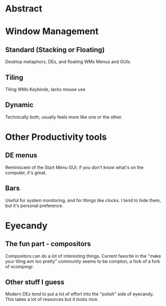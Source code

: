 * Abstract
* Window Management
** Standard (Stacking or Floating)
	Desktop metaphors, DEs, and floating WMs
	Menus and GUIs
** Tiling
	Tiling WMs
	Keybinds, lacks mouse use
** Dynamic
	Technically both, usually feels more like one
	or the other.
* Other Productivity tools
** DE menus
	Reminiscent of the Start Menu
	GUI, if you don't know what's on the computer,
	it's great.
** Bars
	Useful for system monitoring, and for things like
	clocks.  I tend to hide them, but it's personal
	preference.

* Eyecandy
** The fun part - compositors
	Compositors can do a lot of interesting things.
	Current favorite in the "make your tiling wm
	loo pretty" community seems to be compton, a 
	fork of a fork of xcompmgr.

** Other stuff I guess
	Modern DEs tend to put a lot of effort into
	the "polish" side of eyecandy.  This takes 
	a lot of resources but it looks nice. 
